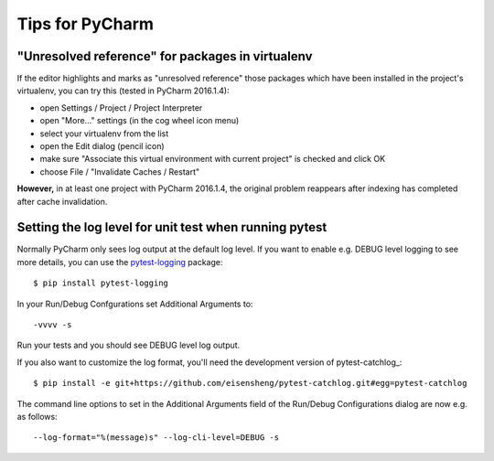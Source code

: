 Tips for PyCharm
================

"Unresolved reference" for packages in virtualenv
-------------------------------------------------

If the editor highlights and marks as "unresolved reference"
those packages which have been installed in the project's virtualenv,
you can try this (tested in PyCharm 2016.1.4):

- open Settings / Project / Project Interpreter
- open "More..." settings (in the cog wheel icon menu)
- select your virtualenv from the list
- open the Edit dialog (pencil icon)
- make sure "Associate this virtual environment with current project" is checked and click OK
- choose File / "Invalidate Caches / Restart"

**However,** in at least one project with PyCharm 2016.1.4, the original problem reappears
after indexing has completed after cache invalidation.


Setting the log level for unit test when running pytest
-------------------------------------------------------

Normally PyCharm only sees log output at the default log level.
If you want to enable e.g. DEBUG level logging to see more details,
you can use the pytest-logging_ package::

  $ pip install pytest-logging

In your Run/Debug Confgurations set Additional Arguments to::

  -vvvv -s

Run your tests and you should see DEBUG level log output.


.. _pytest-logging: https://pypi.python.org/pypi/pytest-logging

If you also want to customize the log format,
you'll need the development version of pytest-catchlog_::

  $ pip install -e git+https://github.com/eisensheng/pytest-catchlog.git#egg=pytest-catchlog

The command line options to set in the Additional Arguments field
of the Run/Debug Configurations dialog are now e.g. as follows::

  --log-format="%(message)s" --log-cli-level=DEBUG -s
